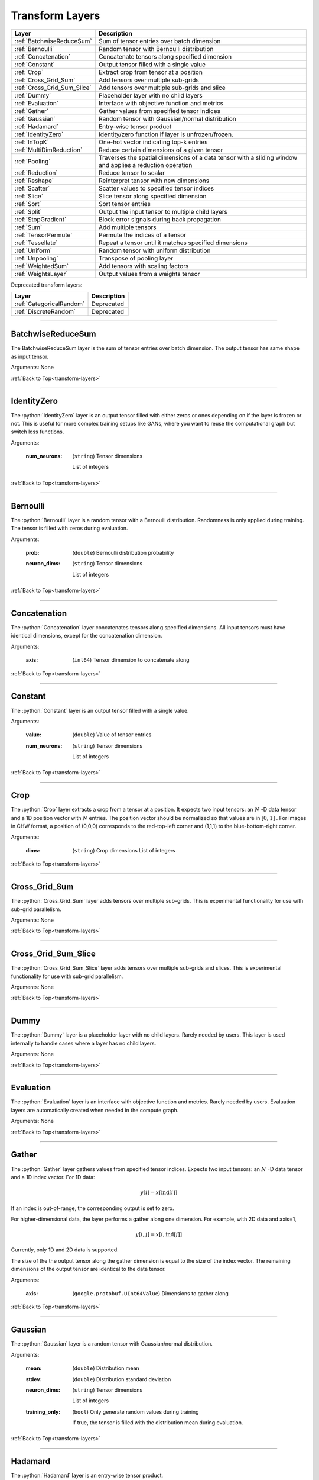 .. role:: python(code)
          :language: python


.. _transform-layers:

====================================
 Transform Layers
====================================

.. csv-table::
   :header: "Layer", "Description"
   :widths: auto

   :ref:`BatchwiseReduceSum`, "Sum of tensor entries over batch dimension"
   :ref:`Bernoulli`, "Random tensor with Bernoulli distribution"
   :ref:`Concatenation`, "Concatenate tensors along specified
   dimension"
   :ref:`Constant`, "Output tensor filled with a single value"
   :ref:`Crop`, "Extract crop from tensor at a position"
   :ref:`Cross_Grid_Sum`, "Add tensors over multiple sub-grids"
   :ref:`Cross_Grid_Sum_Slice`, "Add tensors over multiple sub-grids
   and slice"
   :ref:`Dummy`, "Placeholder layer with no child layers"
   :ref:`Evaluation`, "Interface with objective function and metrics"
   :ref:`Gather`, "Gather values from specified tensor indices"
   :ref:`Gaussian`, "Random tensor with Gaussian/normal distribution"
   :ref:`Hadamard`, "Entry-wise tensor product"
   :ref:`IdentityZero`, "Identity/zero function if layer is unfrozen/frozen."
   :ref:`InTopK`, "One-hot vector indicating top-k entries"
   :ref:`MultiDimReduction`, "Reduce certain dimensions of a given tensor"
   :ref:`Pooling`, "Traverses the spatial dimensions of a data tensor
   with a sliding window and applies a reduction operation"
   :ref:`Reduction`, "Reduce tensor to scalar"
   :ref:`Reshape`, "Reinterpret tensor with new dimensions"
   :ref:`Scatter`, "Scatter values to specified tensor indices"
   :ref:`Slice`, "Slice tensor along specified dimension"
   :ref:`Sort`, "Sort tensor entries"
   :ref:`Split`, "Output the input tensor to multiple child layers"
   :ref:`StopGradient`, "Block error signals during back propagation"
   :ref:`Sum`, "Add multiple tensors"
   :ref:`TensorPermute`, "Permute the indices of a tensor"
   :ref:`Tessellate`, "Repeat a tensor until it matches specified
   dimensions"
   :ref:`Uniform`, "Random tensor with uniform distribution"
   :ref:`Unpooling`, "Transpose of pooling layer"
   :ref:`WeightedSum`, "Add tensors with scaling factors"
   :ref:`WeightsLayer`, "Output values from a weights tensor"


Deprecated transform layers:

.. csv-table::
   :header: "Layer", "Description"
   :widths: auto

   :ref:`CategoricalRandom`, "Deprecated"
   :ref:`DiscreteRandom`, "Deprecated"


________________________________________

.. _BatchwiseReduceSum:

----------------------------------------
BatchwiseReduceSum
----------------------------------------

The BatchwiseReduceSum layer is the sum of tensor entries over batch
dimension. The output tensor has same shape as input tensor.

Arguments: None

:ref:`Back to Top<transform-layers>`

________________________________________


.. _IdentityZero:

----------------------------------------
IdentityZero
----------------------------------------

The :python:`IdentityZero` layer is an output tensor filled with
either zeros or ones depending on if the layer is frozen or not. This
is useful for more complex training setups like GANs, where you want
to reuse the computational graph but switch loss functions.

Arguments:

   :num_neurons:

      (``string``) Tensor dimensions

      List of integers

:ref:`Back to Top<transform-layers>`

________________________________________

.. _Bernoulli:

----------------------------------------
Bernoulli
----------------------------------------

The :python:`Bernoulli` layer is a random tensor with a Bernoulli
distribution. Randomness is only applied during training. The tensor
is filled with zeros during evaluation.

Arguments:

   :prob: (``double``) Bernoulli distribution probability

   :neuron_dims:

      (``string``) Tensor dimensions

      List of integers

:ref:`Back to Top<transform-layers>`

________________________________________


.. _Concatenation:

----------------------------------------
Concatenation
----------------------------------------

The :python:`Concatenation` layer concatenates tensors along specified
dimensions. All input tensors must have identical dimensions, except
for the concatenation dimension.

Arguments:

   :axis: (``int64``) Tensor dimension to concatenate along

:ref:`Back to Top<transform-layers>`

________________________________________


.. _Constant:

----------------------------------------
Constant
----------------------------------------

The :python:`Constant` layer is an output tensor filled with a single
value.

Arguments:

   :value: (``double``) Value of tensor entries

   :num_neurons:

      (``string``) Tensor dimensions

      List of integers

:ref:`Back to Top<transform-layers>`

________________________________________


.. _Crop:

----------------------------------------
Crop
----------------------------------------

The :python:`Crop` layer extracts a crop from a tensor at a
position. It expects two input tensors: an :math:`N` -D data tensor
and a 1D position vector with :math:`N` entries. The position vector
should be normalized so that values are in :math:`[0,1]` . For images
in CHW format, a position of (0,0,0) corresponds to the red-top-left
corner and (1,1,1) to the blue-bottom-right corner.

Arguments:

 :dims:

    (``string``) Crop dimensions
    List of integers

:ref:`Back to Top<transform-layers>`

________________________________________


.. _Cross_Grid_Sum:

----------------------------------------
Cross_Grid_Sum
----------------------------------------

The :python:`Cross_Grid_Sum` layer adds tensors over multiple
sub-grids. This is experimental functionality for use with sub-grid
parallelism.

Arguments: None

:ref:`Back to Top<transform-layers>`

________________________________________


.. _Cross_Grid_Sum_Slice:

----------------------------------------
Cross_Grid_Sum_Slice
----------------------------------------

The :python:`Cross_Grid_Sum_Slice` layer adds tensors over multiple
sub-grids and slices. This is experimental functionality for use with
sub-grid parallelism.

Arguments: None

:ref:`Back to Top<transform-layers>`

________________________________________


.. _Dummy:

----------------------------------------
Dummy
----------------------------------------

The :python:`Dummy` layer is a placeholder layer with no child
layers. Rarely needed by users. This layer is used internally to
handle cases where a layer has no child layers.

Arguments: None

:ref:`Back to Top<transform-layers>`

________________________________________


.. _Evaluation:

----------------------------------------
Evaluation
----------------------------------------

The :python:`Evaluation` layer is an interface with objective function
and metrics. Rarely needed by users. Evaluation layers are
automatically created when needed in the compute graph.

Arguments: None

:ref:`Back to Top<transform-layers>`

________________________________________


.. _Gather:

----------------------------------------
Gather
----------------------------------------

The :python:`Gather` layer gathers values from specified tensor
indices. Expects two input tensors: an :math:`N` -D data tensor and a
1D index vector. For 1D data:

.. math::

   y[i] = x[\text{ind}[i]]

If an index is out-of-range, the corresponding output is set to zero.

For higher-dimensional data, the layer performs a gather along one
dimension. For example, with 2D data and axis=1,

.. math::

   y[i,j] = x[i,\text{ind}[j]]

Currently, only 1D and 2D data is supported.

The size of the the output tensor along the gather dimension is equal
to the size of the index vector. The remaining dimensions of the
output tensor are identical to the data tensor.

.. todo::
   Support higher-dimensional data

Arguments:

   :axis: (``google.protobuf.UInt64Value``) Dimensions to gather along

:ref:`Back to Top<transform-layers>`

________________________________________


.. _Gaussian:

----------------------------------------
Gaussian
----------------------------------------

The :python:`Gaussian` layer is a random tensor with Gaussian/normal
distribution.

Arguments:

   :mean: (``double``) Distribution mean

   :stdev: (``double``) Distribution standard deviation

   :neuron_dims:

      (``string``) Tensor dimensions

      List of integers

   :training_only:

      (``bool``) Only generate random values during training

      If true, the tensor is filled with the distribution mean during
      evaluation.

:ref:`Back to Top<transform-layers>`

________________________________________


.. _Hadamard:

----------------------------------------
Hadamard
----------------------------------------

The :python:`Hadamard` layer is an entry-wise tensor product.

Arguments: None

:ref:`Back to Top<transform-layers>`

________________________________________


.. _InTopK:

----------------------------------------
InTopK
----------------------------------------

The :python:`InTopK` layer is a one-hot vector indicating top-k
entries. Output tensor has same dimensions as input tensor. Output
entries corresponding to the top-k input entries are set to one and
the rest to zero. Ties are broken in favor of entries with smaller
indices.

Arguments:

   :k: (``int64``) Number of non-zeros in one-hot vector

:ref:`Back to Top<transform-layers>`

________________________________________


.. _MultiDimReduction:

----------------------------------------
MultiDimReduction
----------------------------------------

The :python:`MultiDimReduction` layer reduces one or more dimensions in the
given tensor. The reduction operation can be chosen separately.

It expects one input tensor of order N, and an up to length N array of
reduced axes [0..N-1], with respect to the input tensor
dimensions (not including the mini-batch dimension). Therefore, passing 
``axes=[0,1,2]`` for a rank-3 tensor will reduce the entire tensor into a
scalar.

Arguments:

   :mode:

      (``string``, optional) Reduction operation

      Options: ``sum`` (default), ``product``, ``max``, or ``min``.
      Only ``sum`` is currently supported for backpropagation.

   :axes:

      (``uint32``) Reduced tensor dimensions 

      List of integers

:ref:`Back to Top<transform-layers>`

________________________________________


.. _Pooling:

----------------------------------------
Pooling
----------------------------------------

The :python:`Pooling` layer traverses the spatial dimensions of a data
tensor with a sliding window and applies a reduction operation.

Arguments:

   :pool_mode:

      (``string``, optional) Pooling operation

      Options: max, average, average_no_pad

   :num_dims:

      (``int64``) Number of spatial dimensions

      The first data dimension is treated as the channel dimension,
      and all others are treated as spatial dimensions (recall that
      the mini-batch dimension is implicit).

   :has_vectors:

      (``bool``) Whether to use vector-valued options

      If true, then the pooling is configured with ``pool_dims``,
      ``pool_pads``, ``pool_strides``. Otherwise, ``pool_dims_i``,
      ``pool_pads_i``, ``pool_strides_i``.

   :pool_dims:

      (``string``) Pooling window dimensions (vector-valued)

      List of integers, one for each spatial
      dimension. Used when ``has_vectors`` is enabled.

   :pool_pads:

      (``string``) Pooling padding (vector-valued)

      List of integers, one for each spatial
      dimension. Used when ``has_vectors`` is enabled.

   :pool_strides:

      (``string``) Pooling strides (vector-valued)

      List of integers, one for each spatial
      dimension. Used when ``has_vectors`` is enabled.

   :pool_dims_i:

      (``int64``) Pooling window dimension (integer-valued)

      Used when ``has_vectors`` is disabled.

   :pool_pads_i:

      (``int64``) Pooling padding (integer-valued)

      Used when ``has_vectors`` is disabled.

   :pool_strides_i:

      (``int64``) Pooling stride (integer-valued)

      Used when ``has_vectors`` is disabled.

:ref:`Back to Top<transform-layers>`

________________________________________


.. _Reduction:

----------------------------------------
Reduction
----------------------------------------

The :python:`Reduction` layer reduces a tensor to a scalar.

Arguments:

   :mode:

      (``string``, optional) Reduction operation

      Options: sum (default) or mean

:ref:`Back to Top<transform-layers>`

________________________________________


.. _Reshape:

----------------------------------------
Reshape
----------------------------------------

The :python:`Reshape` layer reinterprets a tensor with new dimensions.

The input and output tensors must have the same number of
entries. This layer is very cheap since it just involves setting up
tensor views.

Arguments:

   :dims:

      (``string``) Tensor dimensions

      List of integers. A single dimension may be
      -1, in which case the dimension is inferred.

Deprecated and unused arguments:

   :num_dims: (``int64``)

:ref:`Back to Top<transform-layers>`

________________________________________


.. _Scatter:

----------------------------------------
Scatter
----------------------------------------

The :python:`Scatter` layer scatters values to specified tensor
indices. Expects two input tensors: an :math:`N` -D data tensor and a
1D index vector. For 1D data:

.. math::

   y[\text{ind}[i]] = x[i]

Out-of-range indices are ignored.

For higher-dimensional data, the layer performs a scatter along one
dimension. For example, with 2D data and axis=1,

.. math::

   y[i,\text{ind}[j]] = x[i,j]


Currently, only 1D and 2D data is supported.

The size of the index vector must match the size of the data tensor
along the scatter dimension.

.. todo::
   Support higher-dimensional data

Arguments:

   :dims:

      (``string``) Output tensor dimensions

      List of integers. Number of dimensions must
      match data tensor.

   :axis: (``google.protobuf.UInt64Value``) Dimension to scatter along

:ref:`Back to Top<transform-layers>`

________________________________________


.. _Slice:

----------------------------------------
Slice
----------------------------------------

The :python:`Slice` layer slices a tensor along a specified
dimension. The tensor is split along one dimension at user-specified
points, and each child layer recieves one piece.

Arguments:

   :axis: (``int64``) Tensor dimension to slice along

   :slice_points:

      (``string``) Positions at which to slice tensor

      List of integers. Slice points must be in
      ascending order and the number of slice points must be one
      greater than the number of child layers.

Deprecated arguments:

   :get_slice_points_from_reader: (``string``) Do not use unless using
                                  the Jag dataset.

:ref:`Back to Top<transform-layers>`

________________________________________


.. _Sort:

----------------------------------------
Sort
----------------------------------------

The :python:`Sort` layer sorts tensor entries.

Arguments:

   :descending: (``bool``) Sort entries in descending order

:ref:`Back to Top<transform-layers>`

________________________________________


.. _Split:

----------------------------------------
Split
----------------------------------------

The :python:`Split` layer outputs the input tensor to multiple child
layers.

Rarely needed by users. This layer is used internally to handle cases
where a layer outputs the same tensor to multiple child layers. From a
usage perspective, there is little difference from an identity layer.

This is not to be confused with the split operation in NumPy, PyTorch
or TensorFlow. The name refers to splits in the compute graph.

Arguments: None

:ref:`Back to Top<transform-layers>`

________________________________________


.. _StopGradient:

----------------------------------------
StopGradient
----------------------------------------

The :python:`StopGradient` layer blocks error signals during back
propagation.

The output is identical to the input, but the back propagation output
(i.e. the error signal) is always zero. Compare with the stop_gradient
operation in TensorFlow and Keras. Note that this means that computed
gradients in preceeding layers are not exact gradients of the
objective function.

Arguments: None

:ref:`Back to Top<transform-layers>`

________________________________________


.. _Sum:

----------------------------------------
Sum
----------------------------------------

The :python:`Sum` layer calculates the element-wise sum of each of the
input tensors.

Arguments: None

:ref:`Back to Top<transform-layers>`

________________________________________


.. _TensorPermute:

----------------------------------------
TensorPermute
----------------------------------------

The :python:`TensorPermute` layer permutes the indices of a tensor, similar
to a transposition.

It expects one input tensor of order N, and a length N array of
permuted indices [0..N-1], with respect to the input tensor
dimensions. Therefore, passing ``axes=[0,1,2]`` for a rank-3 tensor
will invoke a copy.

At this time, only permutations are supported. Each
index must be accounted for in the permuted array.

Arguments:

   :axes:

      (``uint32``) Permuted tensor dimensions 

      List of integers

:ref:`Back to Top<transform-layers>`

________________________________________


.. _Tessellate:

----------------------------------------
Tessellate
----------------------------------------

The :python:`Tessallate` layer repeats a tensor until it matches
specified dimensions.

The output tensor dimensions do not need to be integer multiples of
the input dimensions. Compare with the NumPy ``tile`` function.

As an example, tessellating a :math:`2 \times 2` matrix into a
:math:`3 \times 4` matrix looks like the following:

.. math::

   \begin{bmatrix}
     1 & 2 \\
     3 & 4
   \end{bmatrix}
   \rightarrow
   \begin{bmatrix}
     1 & 2 & 1 & 2 \\
     3 & 4 & 3 & 4 \\
     1 & 2 & 1 & 2
   \end{bmatrix}

Arguments:

   :dims:

      (``string``) Output tensor dimensions

      List of integers

:ref:`Back to Top<transform-layers>`

________________________________________


.. _Uniform:

----------------------------------------
Uniform
----------------------------------------

The :python:`Uniform` layer is a random tensor with a uniform
distribution.

Arguments:

   :min: (``double``) Distribution minimum

   :max: (``double``) Distribution maximum

   :neuron_dims:

      (``string``) Tensor dimensions

      List of integers

   :training_only:

      (``bool``) Only generate random values during training

      If true, the tensor is filled with the distribution mean during
      evaluation.

:ref:`Back to Top<transform-layers>`

________________________________________


.. _Unpooling:

----------------------------------------
Unpooling
----------------------------------------

The :python:`Unpooling` layer is the transpose of the pooling
layer. It is required that the pooling layer be set as the hint layer.

.. warning::
   This has not been well maintained and is probably broken.

.. todo::
   GPU support.

Arguments:

   :num_dims:

      (``int64``) Number of spatial dimensions

      The first data dimension is treated as the channel dimension,
      and all others are treated as spatial dimensions (recall that
      the mini-batch dimension is implicit).

:ref:`Back to Top<transform-layers>`

________________________________________


.. _WeightedSum:

----------------------------------------
WeightedSum
----------------------------------------

The :python:`WeightedSum` layer adds tensors with scaling factors.

Arguments:

   :scaling_factors: (``string``) List of
                     floating-point numbers, one for each input tensor.

:ref:`Back to Top<transform-layers>`

________________________________________


.. _WeightsLayer:

----------------------------------------
WeightsLayer
----------------------------------------

The :python:`WeightsLayer` outputs values from a weights
tensor. Interfaces with a ``weights`` object.

Arguments:

   :dims:

      (``string``) Weights tensor dimensions

      List of integers

:ref:`Back to Top<transform-layers>`

________________________________________


.. _CategoricalRandom:

----------------------------------------
CategoricalRandom (Deprecated)
----------------------------------------

The :python:`CategoricalRandom` layer is deprecated.

Arguments: None

:ref:`Back to Top<transform-layers>`

________________________________________


.. _DiscreteRandom:

----------------------------------------
DiscreteRandom (Deprecated)
----------------------------------------

The :python:`DiscreteRandom` layer is deprecated.

Arguments:

   :values: (``string``)

   :dims: (``string``)

:ref:`Back to Top<transform-layers>`
